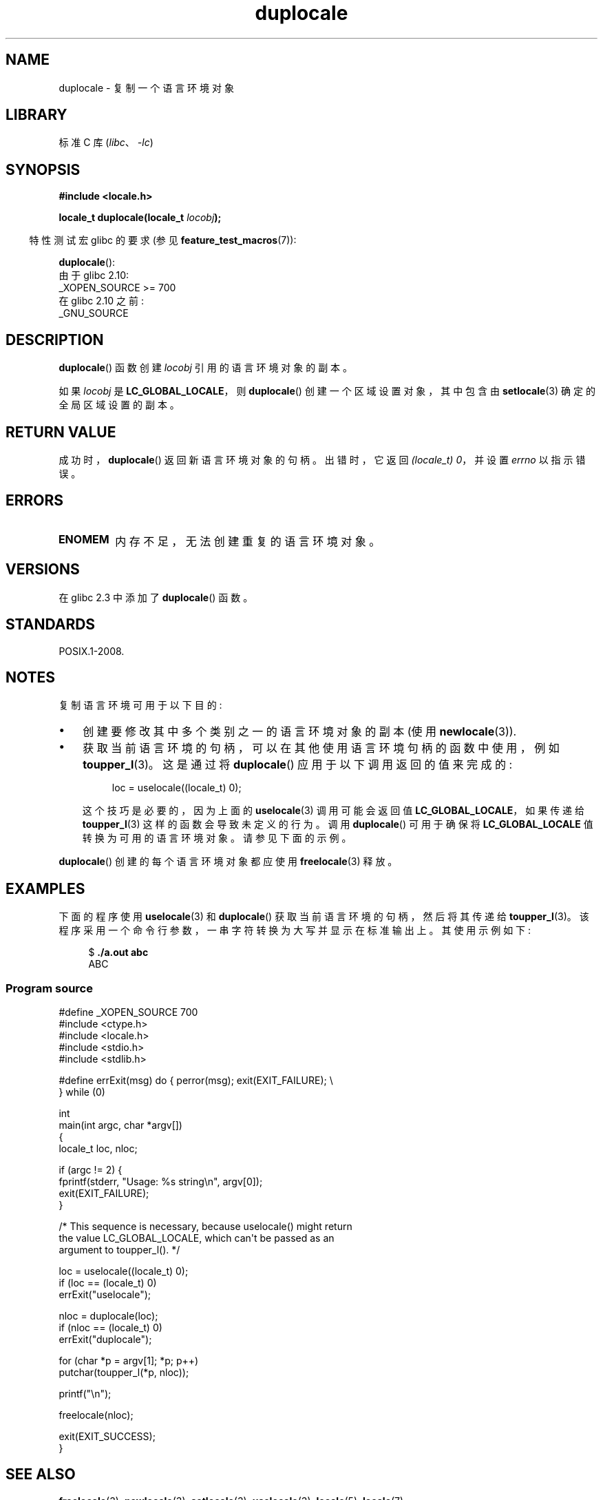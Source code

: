 .\" -*- coding: UTF-8 -*-
.\" Copyright (C) 2014 Michael Kerrisk <mtk.manpages@gmail.com>
.\"
.\" SPDX-License-Identifier: Linux-man-pages-copyleft
.\"
.\"*******************************************************************
.\"
.\" This file was generated with po4a. Translate the source file.
.\"
.\"*******************************************************************
.TH duplocale 3 2023\-02\-05 "Linux man\-pages 6.03" 
.SH NAME
duplocale \- 复制一个语言环境对象
.SH LIBRARY
标准 C 库 (\fIlibc\fP、\fI\-lc\fP)
.SH SYNOPSIS
.nf
\fB#include <locale.h>\fP
.PP
\fBlocale_t duplocale(locale_t \fP\fIlocobj\fP\fB);\fP
.fi
.PP
.RS -4
特性测试宏 glibc 的要求 (参见 \fBfeature_test_macros\fP(7)):
.RE
.PP
\fBduplocale\fP():
.nf
    由于 glibc 2.10:
        _XOPEN_SOURCE >= 700
    在 glibc 2.10 之前:
        _GNU_SOURCE
.fi
.SH DESCRIPTION
\fBduplocale\fP() 函数创建 \fIlocobj\fP 引用的语言环境对象的副本。
.PP
如果 \fIlocobj\fP 是 \fBLC_GLOBAL_LOCALE\fP，则 \fBduplocale\fP() 创建一个区域设置对象，其中包含由
\fBsetlocale\fP(3) 确定的全局区域设置的副本。
.SH "RETURN VALUE"
成功时，\fBduplocale\fP() 返回新语言环境对象的句柄。 出错时，它返回 \fI(locale_t)\ 0\fP，并设置 \fIerrno\fP
以指示错误。
.SH ERRORS
.TP 
\fBENOMEM\fP
内存不足，无法创建重复的语言环境对象。
.SH VERSIONS
在 glibc 2.3 中添加了 \fBduplocale\fP() 函数。
.SH STANDARDS
POSIX.1\-2008.
.SH NOTES
复制语言环境可用于以下目的:
.IP \[bu] 3
创建要修改其中多个类别之一的语言环境对象的副本 (使用 \fBnewlocale\fP(3)).
.IP \[bu]
获取当前语言环境的句柄，可以在其他使用语言环境句柄的函数中使用，例如 \fBtoupper_l\fP(3)。 这是通过将 \fBduplocale\fP()
应用于以下调用返回的值来完成的:
.IP
.in +4n
.EX
loc = uselocale((locale_t) 0);
.EE
.in
.IP
这个技巧是必要的，因为上面的 \fBuselocale\fP(3) 调用可能会返回值 \fBLC_GLOBAL_LOCALE\fP，如果传递给
\fBtoupper_l\fP(3) 这样的函数会导致未定义的行为。 调用 \fBduplocale\fP() 可用于确保将 \fBLC_GLOBAL_LOCALE\fP
值转换为可用的语言环境对象。 请参见下面的示例。
.PP
\fBduplocale\fP() 创建的每个语言环境对象都应使用 \fBfreelocale\fP(3) 释放。
.SH EXAMPLES
下面的程序使用 \fBuselocale\fP(3) 和 \fBduplocale\fP() 获取当前语言环境的句柄，然后将其传递给
\fBtoupper_l\fP(3)。 该程序采用一个命令行参数，一串字符转换为大写并显示在标准输出上。 其使用示例如下:
.PP
.in +4n
.EX
$ \fB./a.out abc\fP
ABC
.EE
.in
.SS "Program source"
.\" SRC BEGIN (duplocale.c)
\&
.EX
#define _XOPEN_SOURCE 700
#include <ctype.h>
#include <locale.h>
#include <stdio.h>
#include <stdlib.h>

#define errExit(msg)    do { perror(msg); exit(EXIT_FAILURE); \e
                        } while (0)

int
main(int argc, char *argv[])
{
    locale_t loc, nloc;

    if (argc != 2) {
        fprintf(stderr, "Usage: %s string\en", argv[0]);
        exit(EXIT_FAILURE);
    }

    /* This sequence is necessary, because uselocale() might return
       the value LC_GLOBAL_LOCALE, which can\[aq]t be passed as an
       argument to toupper_l(). */

    loc = uselocale((locale_t) 0);
    if (loc == (locale_t) 0)
        errExit("uselocale");

    nloc = duplocale(loc);
    if (nloc == (locale_t) 0)
        errExit("duplocale");

    for (char *p = argv[1]; *p; p++)
        putchar(toupper_l(*p, nloc));

    printf("\en");

    freelocale(nloc);

    exit(EXIT_SUCCESS);
}
.EE
.\" SRC END
.SH "SEE ALSO"
\fBfreelocale\fP(3), \fBnewlocale\fP(3), \fBsetlocale\fP(3), \fBuselocale\fP(3),
\fBlocale\fP(5), \fBlocale\fP(7)
.PP
.SH [手册页中文版]
.PP
本翻译为免费文档；阅读
.UR https://www.gnu.org/licenses/gpl-3.0.html
GNU 通用公共许可证第 3 版
.UE
或稍后的版权条款。因使用该翻译而造成的任何问题和损失完全由您承担。
.PP
该中文翻译由 wtklbm
.B <wtklbm@gmail.com>
根据个人学习需要制作。
.PP
项目地址:
.UR \fBhttps://github.com/wtklbm/manpages-chinese\fR
.ME 。
